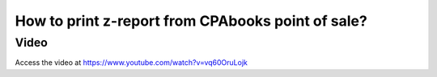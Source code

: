 .. _zreportonpos:

.. index::
   single: Z-Report
   
==============================================
How to print z-report from CPAbooks point of sale?
==============================================

Video
-----
Access the video at https://www.youtube.com/watch?v=vq60OruLojk

.. raw:: html

    <div style="position: relative; padding-bottom: 56.25%; height: 0; overflow: hidden; max-width: 100%; height: auto;">
        <iframe src="https://www.youtube.com/embed/vq60OruLojk" frameborder="0" allowfullscreen style="position: absolute; top: 0; left: 0; width: 700px; height: 385px;"></iframe>
    </div>
